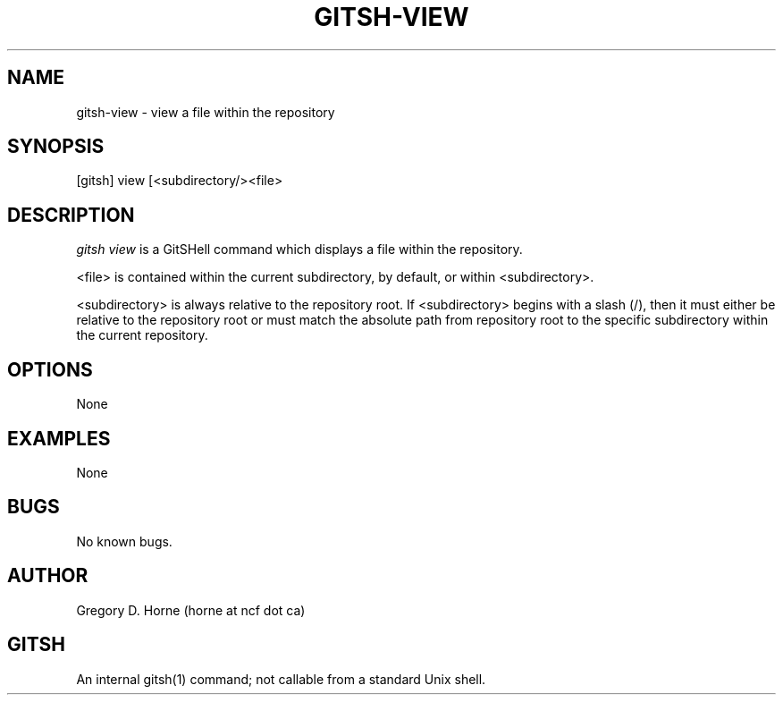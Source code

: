 .\" Manpage for gitshell.
.\" Contact horne@ncf.ca to correct errors or typos.
.TH GITSH-VIEW 1 "21 February 2014" "0.1" "GitSHell Manual"
.SH NAME 
gitsh-view \-  view a file within the repository
.SH SYNOPSIS
[gitsh] view [<subdirectory/><file>
.SH DESCRIPTION
.nh
.ad l
\fIgitsh\fR \fIview\fR is a GitSHell command which
displays a file within the repository.
.PP
<file> is contained within the current subdirectory, by default, or within
<subdirectory>.
.PP
<subdirectory> is always relative to the repository root. If <subdirectory>
begins with a slash (/), then it must either be relative to the repository
root or must match the absolute path from repository root to the specific
subdirectory within the current repository.
.fi
.SH OPTIONS
None
.SH EXAMPLES
None
.SH BUGS
No known bugs.
.SH AUTHOR
Gregory D. Horne (horne at ncf dot ca)
.SH GITSH
An internal gitsh(1) command; not callable from a standard Unix shell.
